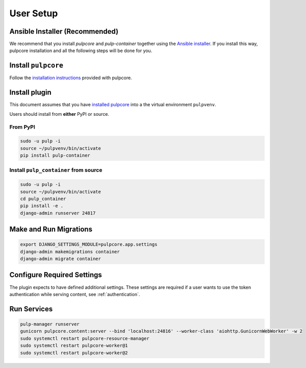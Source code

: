 
User Setup
==========

Ansible Installer (Recommended)
-------------------------------

We recommend that you install `pulpcore` and `pulp-container` together using the `Ansible installer
<https://github.com/pulp/ansible-pulp/blob/master/README.md>`_. If you install this way, pulpcore
installation and all the following steps will be done for you.

Install ``pulpcore``
--------------------

Follow the `installation
instructions <docs.pulpproject.org/en/3.0/nightly/installation/instructions.html>`__
provided with pulpcore.

Install plugin
--------------

This document assumes that you have
`installed pulpcore <https://docs.pulpproject.org/en/3.0/nightly/installation/instructions.html>`_
into a the virtual environment ``pulpvenv``.

Users should install from **either** PyPI or source.

From PyPI
*********

.. code-block:: bash

   sudo -u pulp -i
   source ~/pulpvenv/bin/activate
   pip install pulp-container


Install ``pulp_container`` from source
**************************************

.. code-block:: bash

   sudo -u pulp -i
   source ~/pulpvenv/bin/activate
   cd pulp_container
   pip install -e .
   django-admin runserver 24817

Make and Run Migrations
-----------------------

.. code-block:: bash

   export DJANGO_SETTINGS_MODULE=pulpcore.app.settings
   django-admin makemigrations container
   django-admin migrate container

Configure Required Settings
---------------------------

The plugin expects to have defined additional settings. These settings are required if a user wants
to use the token authentication while serving content, see :ref:`authentication`.

Run Services
------------

.. code-block:: bash

   pulp-manager runserver
   gunicorn pulpcore.content:server --bind 'localhost:24816' --worker-class 'aiohttp.GunicornWebWorker' -w 2
   sudo systemctl restart pulpcore-resource-manager
   sudo systemctl restart pulpcore-worker@1
   sudo systemctl restart pulpcore-worker@2
